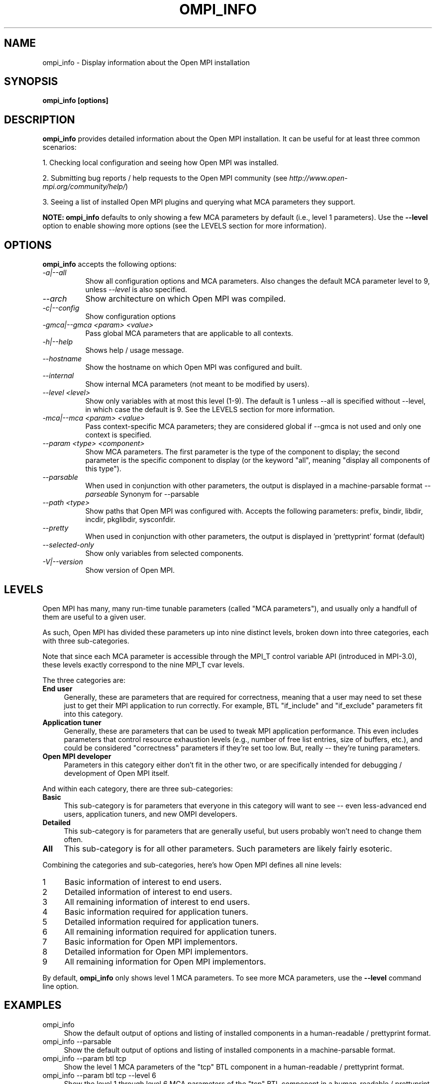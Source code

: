 .\" Man page contributed by Dirk Eddelbuettel <edd@debian.org>
.\" and released under the BSD license
.\" Copyright (c) 2008      Sun Microsystems, Inc.  All rights reserved.
.\" Copyright (c) 2014 Cisco Systems, Inc.  All rights reserved.
.TH OMPI_INFO 1 "Aug 24, 2015" "1.10.0" "Open MPI"
.SH NAME
ompi_info - Display information about the Open MPI installation
.
.\" **************************
.\"    Synopsis Section
.\" **************************
.SH SYNOPSIS
.B ompi_info [options]
.
.\" **************************
.\"    Description Section
.\" **************************
.SH DESCRIPTION
.PP
.B ompi_info
provides detailed information about the Open MPI installation.  It can
be useful for at least three common scenarios:
.PP
1. Checking local configuration and seeing how Open MPI was installed.
.PP
2. Submitting bug reports / help requests to the Open MPI community
(see 
.IR http://www.open-mpi.org/community/help/ )
.PP
3. Seeing a list of installed Open MPI plugins and querying what 
MCA parameters they support.
.PP
.B NOTE:
.B ompi_info
defaults to only showing a few MCA parameters by default (i.e., level
1 parameters).  Use the
.B --level
option to enable showing more options (see the LEVELS section for more
information).
.
.\" **************************
.\"    Options Section
.\" **************************
.SH OPTIONS
.B ompi_info
accepts the following options:
.TP 8
.I \-a|\-\-all 
Show all configuration options and MCA parameters.  Also changes the
default MCA parameter level to 9, unless
.I --level
is also specified.
.TP 8
.I \-\-arch   
Show architecture on which Open MPI was compiled.
.TP 8
.I \-c|\-\-config
Show configuration options
.TP 8
.I \-gmca|\-\-gmca <param> <value>
Pass global MCA parameters that are applicable to all contexts.
.TP 8
.I \-h|\-\-help
Shows help / usage message.
.TP 8
.I \-\-hostname
Show the hostname on which Open MPI was configured and built.
.TP 8
.I \-\-internal
Show internal MCA parameters (not meant to be modified by users).
.TP 8
.I \-\-level <level>
Show only variables with at most this level (1-9). The default is 1 unless
\-\-all is specified without \-\-level, in which case the default is 9. See
the LEVELS section for more information.
.TP 8
.I \-mca|\-\-mca <param> <value>
Pass context-specific MCA parameters; they are considered global if --gmca is
not used and only one context is specified.
.TP 8
.I \-\-param <type> <component>
Show MCA parameters.  The first parameter is the type of the component
to display; the second parameter is the specific component to display
(or the keyword "all", meaning "display all components of this type").
.TP 8
.I \-\-parsable
When used in conjunction with other parameters, the output is
displayed in a machine-parsable format
.I \-\-parseable
Synonym for --parsable
.TP 8
.I \-\-path <type>
Show paths that Open MPI was configured with.  Accepts the following
parameters: prefix, bindir, libdir, incdir, pkglibdir, sysconfdir.
.TP 8
.I \-\-pretty
When used in conjunction with other parameters, the output is
displayed in 'prettyprint' format (default)
.TP 8
.I \-\-selected-only
Show only variables from selected components.
.TP 8
.I \-V|\-\-version
Show version of Open MPI.
.
.\" **************************
.\"    Levels Section
.\" **************************
.SH LEVELS
Open MPI has many, many run-time tunable parameters (called "MCA
parameters"), and usually only a handfull of them are useful to a
given user.
.
.
.PP
As such, Open MPI has divided these parameters up into nine distinct
levels, broken down into three categories, each with three
sub-categories.  
.
.
.PP
Note that since each MCA parameter is accessible through the MPI_T
control variable API (introduced in MPI-3.0), these levels exactly
correspond to the nine MPI_T cvar levels.
.
.
.PP
The three categories are:
.TP 4
.B End user
Generally, these are parameters that are required for correctness,
meaning that a user may need to set these just to get their MPI
application to run correctly. For example, BTL "if_include" and
"if_exclude" parameters fit into this category.
.
.TP
.B Application tuner
Generally, these are parameters that can be used to tweak MPI
application performance. This even includes parameters that control
resource exhaustion levels (e.g., number of free list entries, size of
buffers, etc.), and could be considered "correctness" parameters if
they're set too low. But, really -- they're tuning parameters.
.
.TP
.B Open MPI developer
Parameters in this category either don't fit in the other two, or are
specifically intended for debugging / development of Open MPI itself.
.
.
.PP
And within each category, there are three sub-categories:
.TP 4
.B Basic
This sub-category is for parameters that everyone in this category
will want to see -- even less-advanced end users, application tuners,
and new OMPI developers.
.
.TP
.B Detailed
This sub-category is for parameters that are generally useful, but
users probably won't need to change them often.
.
.TP
.B All
This sub-category is for all other parameters. Such parameters are
likely fairly esoteric.
.
.
.PP
Combining the categories and sub-categories, here's how Open MPI
defines all nine levels:
.TP 4
1
Basic information of interest to end users.
.TP
2
Detailed information of interest to end users.
.TP
3
All remaining information of interest to end users.
.TP
4
Basic information required for application tuners.
.TP
5
Detailed information required for application tuners.
.TP
6
All remaining information required for application tuners.
.TP
7
Basic information for Open MPI implementors.
.TP
8
Detailed information for Open MPI implementors.
.TP
9
All remaining information for Open MPI implementors.
.
.
.PP
By default,
.B ompi_info
only shows level 1 MCA parameters.  To see more MCA parameters, use
the
.B --level
command line option.
.
.
.PP
.\" **************************
.\"    Examples Section
.\" **************************
.SH EXAMPLES
.TP 4
ompi_info
Show the default output of options and listing of installed
components in a human-readable / prettyprint format.
.
.
.TP
ompi_info --parsable
Show the default output of options and listing of installed
components in a machine-parsable format.
.
.
.TP
ompi_info --param btl tcp
Show the level 1 MCA parameters of the "tcp" BTL component in a
human-readable / prettyprint format.
.
.
.TP
ompi_info --param btl tcp --level 6
Show the level 1 through level 6 MCA parameters of the "tcp" BTL
component in a human-readable / prettyprint format.
.
.
.TP
ompi_info --param btl tcp --parsable
Show the level 1 MCA parameters of the "tcp" BTL component in a
machine-parsable format.
.
.
.TP
ompi_info --path bindir
Show the "bindir" that Open MPI was configured with.
.
.
.TP
ompi_info --version
Show the version of Open MPI version numbers in a prettyprint format.
.
.
.TP
ompi_info --all
Show 
.I all 
information about the Open MPI installation, including all components
that can be found, all the MCA parameters that they support (i.e.,
levels 1 through 9), versions of Open MPI and the components, etc.
.
.
.\" **************************
.\"    Authors Section
.\" **************************
.SH AUTHORS
The Open MPI maintainers -- see 
.I http://www.openmpi.org/
or the file
.IR AUTHORS .
.PP
This manual page was originally contributed by Dirk Eddelbuettel
<edd@debian.org>, one of the Debian GNU/Linux maintainers for Open
MPI, and may be used by others.
